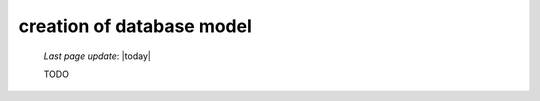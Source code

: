 .. _tt_model:

==========================
creation of database model
==========================

    *Last page update*: |today|
    
    TODO